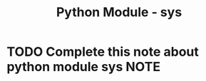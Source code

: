 :PROPERTIES:
:ID:       cc7cefd0-d950-497b-990b-11d07649e3c7
:END:
#+title: Python Module - sys
* TODO Complete this note about python module sys :NOTE:
